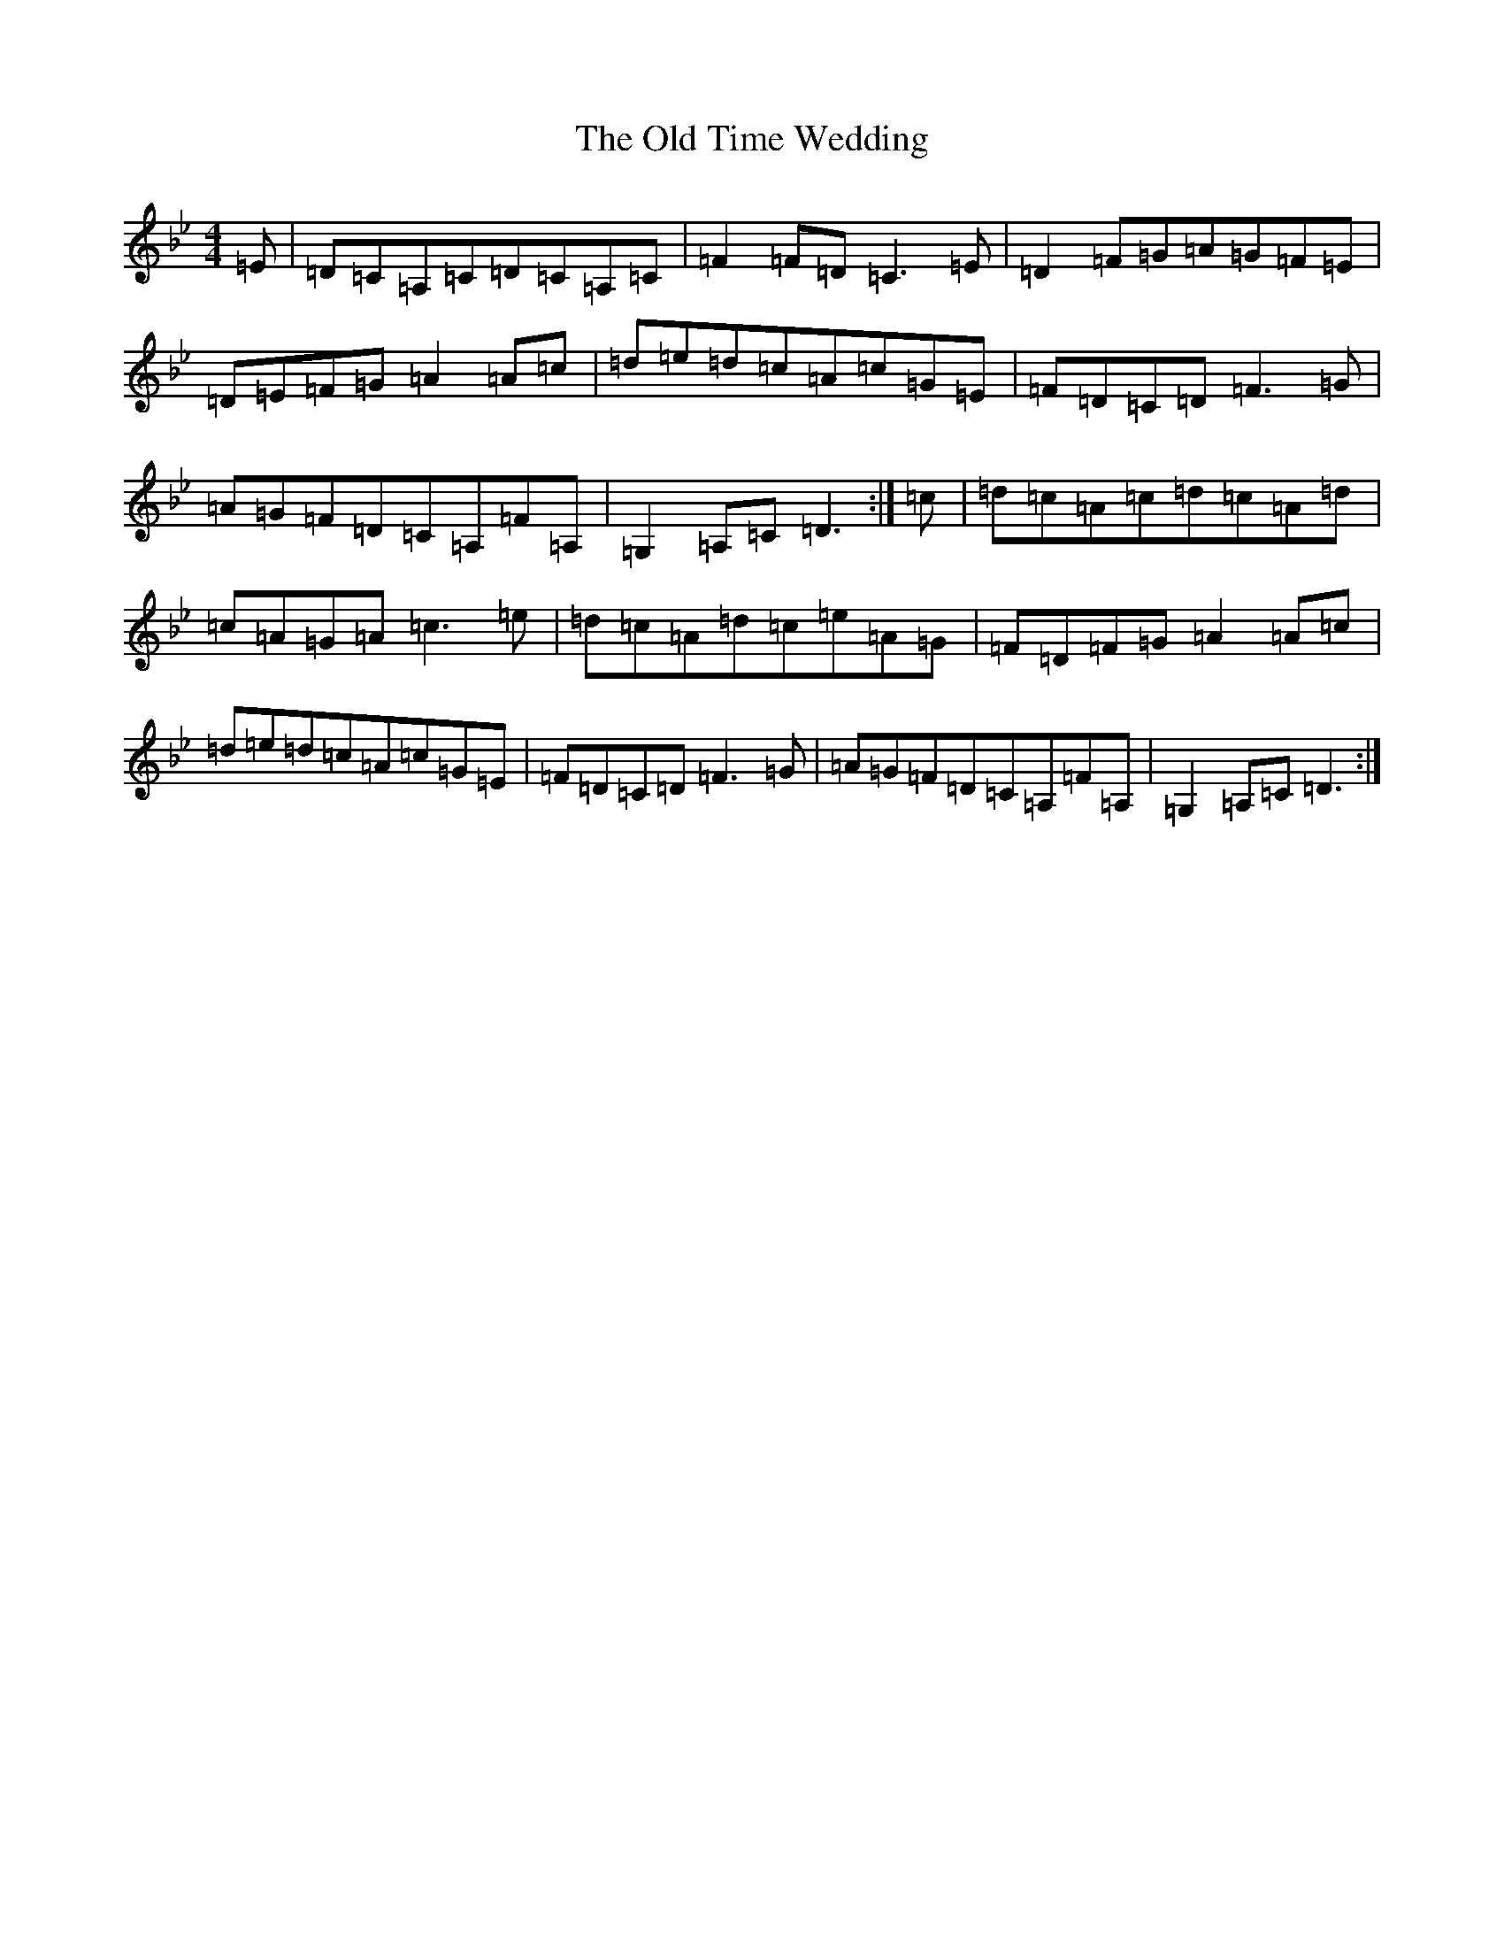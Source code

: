 X: 16022
T: Old Time Wedding, The
S: https://thesession.org/tunes/1480#setting1480
Z: A Dorian
R: reel
M:4/4
L:1/8
K: C Dorian
=E|=D=C=A,=C=D=C=A,=C|=F2=F=D=C3=E|=D2=F=G=A=G=F=E|=D=E=F=G=A2=A=c|=d=e=d=c=A=c=G=E|=F=D=C=D=F3=G|=A=G=F=D=C=A,=F=A,|=G,2=A,=C=D3:|=c|=d=c=A=c=d=c=A=d|=c=A=G=A=c3=e|=d=c=A=d=c=e=A=G|=F=D=F=G=A2=A=c|=d=e=d=c=A=c=G=E|=F=D=C=D=F3=G|=A=G=F=D=C=A,=F=A,|=G,2=A,=C=D3:|